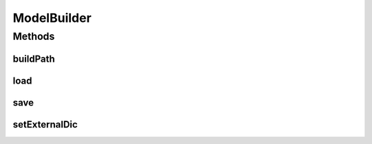 .. java:import:: kr.co.shineware.nlp.komoran.constant FILENAME

.. java:import:: kr.co.shineware.nlp.komoran.constant SYMBOL

.. java:import:: kr.co.shineware.nlp.komoran.corpus.model Dictionary

.. java:import:: kr.co.shineware.nlp.komoran.corpus.model Grammar

.. java:import:: kr.co.shineware.nlp.komoran.model ScoredTag

.. java:import:: kr.co.shineware.nlp.komoran.parser KoreanUnitParser

.. java:import:: kr.co.shineware.util.common.file FileUtil

.. java:import:: kr.co.shineware.util.common.model Pair

.. java:import:: java.io BufferedReader

.. java:import:: java.io File

.. java:import:: java.io FileReader

.. java:import:: java.util Map.Entry

ModelBuilder
============

.. java:package:: kr.co.shineware.nlp.komoran.modeler.builder
   :noindex:

.. java:type:: public class ModelBuilder

   코퍼스 빌드 결과물로 모델 생성 생성되는 데이터는 아래와 같음 - 관측 확률(observation.model) - 전이 확률(transition.model) - 불규칙 모델(irregular.model) - 품사 테이블(pos.table)

   :author: Junsoo Shin

Methods
-------
buildPath
^^^^^^^^^

.. java:method:: public void buildPath(String path)
   :outertype: ModelBuilder

   입력된 path에 저장된 데이터로 부터 model 빌드  path 내에는 아래와 같은 데이터들이 포함되어 있어야함  - 단어 사전 파일 : dic.word - 불규칙 사전 파일 : dic.irregular - 품사 간 문법 사전 : grammar.in

   :param path: 모델을 생성하기 위한 트레이닝 데이터 위치

load
^^^^

.. java:method:: @Deprecated public void load(String path)
   :outertype: ModelBuilder

save
^^^^

.. java:method:: public void save(String path)
   :outertype: ModelBuilder

   build된 모델들(transition, observation, pos_table)을 path 폴더에 저장

   :param path:

setExternalDic
^^^^^^^^^^^^^^

.. java:method:: public void setExternalDic(String externalDic)
   :outertype: ModelBuilder

